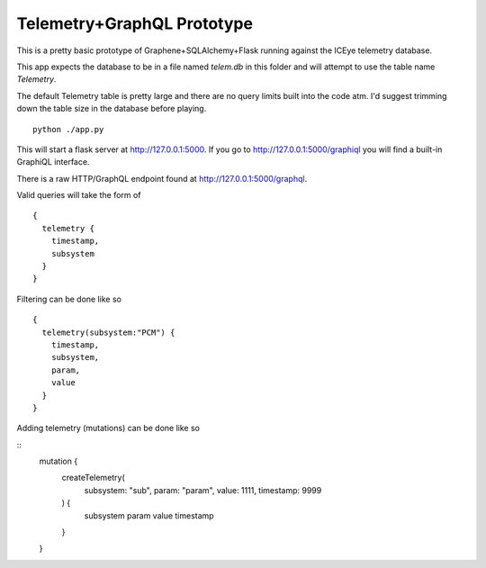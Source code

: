 Telemetry+GraphQL Prototype
===========================

This is a pretty basic prototype of Graphene+SQLAlchemy+Flask
running against the ICEye telemetry database.

This app expects the database to be in a file named `telem.db`
in this folder and will attempt to use the table name `Telemetry`.

The default Telemetry table is pretty large and there are no query limits
built into the code atm. I'd suggest trimming down the table size in the
database before playing.

::

   python ./app.py

This will start a flask server at http://127.0.0.1:5000.
If you go to http://127.0.0.1:5000/graphiql you will find a built-in
GraphiQL interface.

There is a raw HTTP/GraphQL endpoint found at http://127.0.0.1:5000/graphql.

Valid queries will take the form of

::

   {
     telemetry {
       timestamp,
       subsystem
     }
   }


Filtering can be done like so

::

   {
     telemetry(subsystem:"PCM") {
       timestamp,
       subsystem,
       param,
       value
     }
   }


Adding telemetry (mutations) can be done like so

::
   mutation {
     createTelemetry(
       subsystem: "sub",
       param: "param",
       value: 1111,
       timestamp: 9999
     ) {
       subsystem
       param
       value
       timestamp
     }
   }
